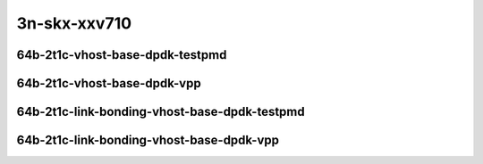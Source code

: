 
.. raw:: latex

    \clearpage

.. raw:: html

    <script type="text/javascript">

        function getDocHeight(doc) {
            doc = doc || document;
            var body = doc.body, html = doc.documentElement;
            var height = Math.max( body.scrollHeight, body.offsetHeight,
                html.clientHeight, html.scrollHeight, html.offsetHeight );
            return height;
        }

        function setIframeHeight(id) {
            var ifrm = document.getElementById(id);
            var doc = ifrm.contentDocument? ifrm.contentDocument:
                ifrm.contentWindow.document;
            ifrm.style.visibility = 'hidden';
            ifrm.style.height = "10px"; // reset to minimal height ...
            // IE opt. for bing/msn needs a bit added or scrollbar appears
            ifrm.style.height = getDocHeight( doc ) + 4 + "px";
            ifrm.style.visibility = 'visible';
        }

    </script>

..
    ## 3n-skx-xxv710
    ### 64b-?t?c-vhost-base-dpdk
    10ge2p1xxv710-dot1q-l2xcbase-eth-2vhostvr1024-1vm-ndrpdr
    10ge2p1xxv710-eth-l2xcbase-eth-2vhostvr1024-1vm-ndrpdr
    10ge2p1xxv710-dot1q-l2bdbasemaclrn-eth-2vhostvr1024-1vm-ndrpdr
    10ge2p1xxv710-eth-l2bdbasemaclrn-eth-2vhostvr1024-1vm-ndrpdr
    10ge2p1xxv710-ethip4-ip4base-eth-2vhostvr1024-1vm-ndrpdr

    Tests.Vpp.Perf.Vm Vhost.25Ge2P1Xxv710-Dot1Q-L2Xcbase-Eth-2Vhostvr1024-1Vm-Ndrpdr.64B-2t1c-dot1q-l2xcbase-eth-2vhostvr1024-1vm-ndrpdr
    Tests.Vpp.Perf.Vm Vhost.25Ge2P1Xxv710-Eth-L2Xcbase-Eth-2Vhostvr1024-1Vm-Ndrpdr.64B-2t1c-eth-l2xcbase-eth-2vhostvr1024-1vm-ndrpdr
    Tests.Vpp.Perf.Vm Vhost.25Ge2P1Xxv710-Dot1Q-L2Bdbasemaclrn-Eth-2Vhostvr1024-1Vm-Ndrpdr.64B-2t1c-dot1q-l2bdbasemaclrn-eth-2vhostvr1024-1vm-ndrpdr
    Tests.Vpp.Perf.Vm Vhost.25Ge2P1Xxv710-Eth-L2Bdbasemaclrn-Eth-2Vhostvr1024-1Vm-Ndrpdr.64B-2t1c-eth-l2bdbasemaclrn-eth-2vhostvr1024-1vm-ndrpdr
    Tests.Vpp.Perf.Vm Vhost.25Ge2P1Xxv710-Ethip4-Ip4Base-Eth-2Vhostvr1024-1Vm-Ndrpdr.64B-2t1c-ethip4-ip4base-eth-2vhostvr1024-1vm-ndrpdr

    Tests.Vpp.Perf.Vm Vhost.25Ge2P1Xxv710-Dot1Q-L2Xcbase-Eth-2Vhostvr1024-1Vm-Vppl2Xc-Ndrpdr.64B-2t1c-dot1q-l2xcbase-eth-2vhostvr1024-1vm-vppl2xc-ndrpdr
    Tests.Vpp.Perf.Vm Vhost.25Ge2P1Xxv710-Eth-L2Xcbase-Eth-2Vhostvr1024-1Vm-Vppl2Xc-Ndrpdr.64B-2t1c-eth-l2xcbase-eth-2vhostvr1024-1vm-vppl2xc-ndrpdr
    Tests.Vpp.Perf.Vm Vhost.25Ge2P1Xxv710-Dot1Q-L2Bdbasemaclrn-Eth-2Vhostvr1024-1Vm-Vppl2Xc-Ndrpdr.64B-2t1c-dot1q-l2bdbasemaclrn-eth-2vhostvr1024-1vm-vppl2xc-ndrpdr
    Tests.Vpp.Perf.Vm Vhost.25Ge2P1Xxv710-Eth-L2Bdbasemaclrn-Eth-2Vhostvr1024-1Vm-Vppl2Xc-Ndrpdr.64B-2t1c-eth-l2bdbasemaclrn-eth-2vhostvr1024-1vm-vppl2xc-ndrpdr
    Tests.Vpp.Perf.Vm Vhost.25Ge2P1Xxv710-Ethip4-Ip4Base-Eth-2Vhostvr1024-1Vm-Vppip4-Ndrpdr.64B-2t1c-ethip4-ip4base-eth-2vhostvr1024-1vm-vppip4-ndrpdr

    #### 64b-?t?c-link-bonding-vhost-base-dpdk
    10ge2p1xxv710-1lbvpplacp-dot1q-l2xcbase-eth-2vhostvr1024-1vm-ndrpdr
    10ge2p1xxv710-dot1q-l2xcbase-eth-2vhostvr1024-1vm-ndrpdr
    10ge2p1xxv710-eth-l2xcbase-eth-2vhostvr1024-1vm-ndrpdr
    10ge2p1xxv710-1lbvpplacp-dot1q-l2bdbasemaclrn-eth-2vhostvr1024-1vm-ndrpdr
    10ge2p1xxv710-dot1q-l2bdbasemaclrn-eth-2vhostvr1024-1vm-ndrpdr
    10ge2p1xxv710-eth-l2bdbasemaclrn-eth-2vhostvr1024-1vm-ndrpdr

    Tests.Vpp.Perf.Vm Vhost.25Ge2P1Xxv710-1Lbvpplacp-Dot1Q-L2Xcbase-Eth-2Vhostvr1024-1Vm-Ndrpdr.64B-2t1c-1lbvpplacp-dot1q-l2xcbase-eth-2vhostvr1024-1vm-ndrpdr
    Tests.Vpp.Perf.Vm Vhost.25Ge2P1Xxv710-Dot1Q-L2Xcbase-Eth-2Vhostvr1024-1Vm-Ndrpdr.64B-2t1c-dot1q-l2xcbase-eth-2vhostvr1024-1vm-ndrpdr
    Tests.Vpp.Perf.Vm Vhost.25Ge2P1Xxv710-Eth-L2Xcbase-Eth-2Vhostvr1024-1Vm-Ndrpdr.64B-2t1c-eth-l2xcbase-eth-2vhostvr1024-1vm-ndrpdr
    Tests.Vpp.Perf.Vm Vhost.25Ge2P1Xxv710-1Lbvpplacp-Dot1Q-L2Bdbasemaclrn-Eth-2Vhostvr1024-1Vm-Ndrpdr.64B-2t1c-1lbvpplacp-dot1q-l2bdbasemaclrn-eth-2vhostvr1024-1vm-ndrpdr
    Tests.Vpp.Perf.Vm Vhost.25Ge2P1Xxv710-Dot1Q-L2Bdbasemaclrn-Eth-2Vhostvr1024-1Vm-Ndrpdr.64B-2t1c-dot1q-l2bdbasemaclrn-eth-2vhostvr1024-1vm-ndrpdr
    Tests.Vpp.Perf.Vm Vhost.25Ge2P1Xxv710-Eth-L2Bdbasemaclrn-Eth-2Vhostvr1024-1Vm-Ndrpdr.64B-2t1c-eth-l2bdbasemaclrn-eth-2vhostvr1024-1vm-ndrpdr

    Tests.Vpp.Perf.Vm Vhost.25Ge2P1Xxv710-1Lbvpplacp-Dot1Q-L2Xcbase-Eth-2Vhostvr1024-1Vm-Vppl2Xc-Ndrpdr.64B-2t1c-1lbvpplacp-dot1q-l2xcbase-eth-2vhostvr1024-1vm-vppl2xc-ndrpdr
    Tests.Vpp.Perf.Vm Vhost.25Ge2P1Xxv710-Dot1Q-L2Xcbase-Eth-2Vhostvr1024-1Vm-Vppl2Xc-Ndrpdr.64B-2t1c-dot1q-l2xcbase-eth-2vhostvr1024-1vm-vppl2xc-ndrpdr
    Tests.Vpp.Perf.Vm Vhost.25Ge2P1Xxv710-Eth-L2Xcbase-Eth-2Vhostvr1024-1Vm-Vppl2Xc-Ndrpdr.64B-2t1c-eth-l2xcbase-eth-2vhostvr1024-1vm-vppl2xc-ndrpdr
    Tests.Vpp.Perf.Vm Vhost.25Ge2P1Xxv710-1Lbvpplacp-Dot1Q-L2Bdbasemaclrn-Eth-2Vhostvr1024-1Vm-Vppl2Xc-Ndrpdr.64B-2t1c-1lbvpplacp-dot1q-l2bdbasemaclrn-eth-2vhostvr1024-1vm-vppl2xc-ndrpdr
    Tests.Vpp.Perf.Vm Vhost.25Ge2P1Xxv710-Dot1Q-L2Bdbasemaclrn-Eth-2Vhostvr1024-1Vm-Vppl2Xc-Ndrpdr.64B-2t1c-dot1q-l2bdbasemaclrn-eth-2vhostvr1024-1vm-vppl2xc-ndrpdr
    Tests.Vpp.Perf.Vm Vhost.25Ge2P1Xxv710-Eth-L2Bdbasemaclrn-Eth-2Vhostvr1024-1Vm-Vppl2Xc-Ndrpdr.64B-2t1c-eth-l2bdbasemaclrn-eth-2vhostvr1024-1vm-vppl2xc-ndrpdr

3n-skx-xxv710
~~~~~~~~~~~~~

64b-2t1c-vhost-base-dpdk-testpmd
--------------------------------

..
    .. raw:: html

        <center>
        <iframe id="01" onload="setIframeHeight(this.id)" width="700" frameborder="0" scrolling="no" src="../../_static/vpp/3n-skx-xxv710-64b-2t1c-vhost-base-dpdk-ndr.html"></iframe>
        <p><br></p>
        </center>

    .. raw:: latex

        \begin{figure}[H]
            \centering
                \graphicspath{{../_build/_static/vpp/}}
                \includegraphics[clip, trim=0cm 0cm 5cm 0cm, width=0.70\textwidth]{3n-skx-xxv710-64b-2t1c-vhost-base-dpdk-ndr}
                \label{fig:3n-skx-xxv710-64b-2t1c-vhost-base-dpdk-ndr}
        \end{figure}

    .. raw:: latex

        \clearpage

.. raw:: html

    <center>
    <iframe id="02" onload="setIframeHeight(this.id)" width="700" frameborder="0" scrolling="no" src="../../_static/vpp/3n-skx-xxv710-64b-2t1c-vhost-base-dpdk-pdr.html"></iframe>
    <p><br></p>
    </center>

.. raw:: latex

    \begin{figure}[H]
        \centering
            \graphicspath{{../_build/_static/vpp/}}
            \includegraphics[clip, trim=0cm 0cm 5cm 0cm, width=0.70\textwidth]{3n-skx-xxv710-64b-2t1c-vhost-base-dpdk-pdr}
            \label{fig:3n-skx-xxv710-64b-2t1c-vhost-base-dpdk-pdr}
    \end{figure}

.. raw:: latex

    \clearpage

64b-2t1c-vhost-base-dpdk-vpp
----------------------------

..
    .. raw:: html

        <center>
        <iframe id="11" onload="setIframeHeight(this.id)" width="700" frameborder="0" scrolling="no" src="../../_static/vpp/3n-skx-xxv710-64b-2t1c-vhost-base-dpdk-vpp-ndr.html"></iframe>
        <p><br></p>
        </center>

    .. raw:: latex

        \begin{figure}[H]
            \centering
                \graphicspath{{../_build/_static/vpp/}}
                \includegraphics[clip, trim=0cm 0cm 5cm 0cm, width=0.70\textwidth]{3n-skx-xxv710-64b-2t1c-vhost-base-dpdk-vpp-ndr}
                \label{fig:3n-skx-xxv710-64b-2t1c-vhost-base-dpdk-vpp-ndr}
        \end{figure}

    .. raw:: latex

        \clearpage

.. raw:: html

    <center>
    <iframe id="12" onload="setIframeHeight(this.id)" width="700" frameborder="0" scrolling="no" src="../../_static/vpp/3n-skx-xxv710-64b-2t1c-vhost-base-dpdk-vpp-pdr.html"></iframe>
    <p><br></p>
    </center>

.. raw:: latex

    \begin{figure}[H]
        \centering
            \graphicspath{{../_build/_static/vpp/}}
            \includegraphics[clip, trim=0cm 0cm 5cm 0cm, width=0.70\textwidth]{3n-skx-xxv710-64b-2t1c-vhost-base-dpdk-vpp-pdr}
            \label{fig:3n-skx-xxv710-64b-2t1c-vhost-base-dpdk-vpp-pdr}
    \end{figure}

.. raw:: latex

    \clearpage

64b-2t1c-link-bonding-vhost-base-dpdk-testpmd
---------------------------------------------

..
    .. raw:: html

        <center>
        <iframe id="21" onload="setIframeHeight(this.id)" width="700" frameborder="0" scrolling="no" src="../../_static/vpp/3n-skx-xxv710-64b-2t1c-link-bonding-vhost-base-dpdk-ndr.html"></iframe>
        <p><br></p>
        </center>

    .. raw:: latex

        \begin{figure}[H]
            \centering
                \graphicspath{{../_build/_static/vpp/}}
                \includegraphics[clip, trim=0cm 0cm 5cm 0cm, width=0.70\textwidth]{3n-skx-xxv710-64b-2t1c-link-bonding-vhost-base-dpdk-ndr}
                \label{fig:3n-skx-xxv710-64b-2t1c-link-bonding-vhost-base-dpdk-ndr}
        \end{figure}

    .. raw:: latex

        \clearpage

.. raw:: html

    <center>
    <iframe id="22" onload="setIframeHeight(this.id)" width="700" frameborder="0" scrolling="no" src="../../_static/vpp/3n-skx-xxv710-64b-2t1c-link-bonding-vhost-base-dpdk-pdr.html"></iframe>
    <p><br></p>
    </center>

.. raw:: latex

    \begin{figure}[H]
        \centering
            \graphicspath{{../_build/_static/vpp/}}
            \includegraphics[clip, trim=0cm 0cm 5cm 0cm, width=0.70\textwidth]{3n-skx-xxv710-64b-2t1c-link-bonding-vhost-base-dpdk-pdr}
            \label{fig:3n-skx-xxv710-64b-2t1c-link-bonding-vhost-base-dpdk-pdr}
    \end{figure}

.. raw:: latex

    \clearpage

64b-2t1c-link-bonding-vhost-base-dpdk-vpp
-----------------------------------------

..
    .. raw:: html

        <center>
        <iframe id="31" onload="setIframeHeight(this.id)" width="700" frameborder="0" scrolling="no" src="../../_static/vpp/3n-skx-xxv710-64b-2t1c-link-bonding-vhost-base-dpdk-vpp-ndr.html"></iframe>
        <p><br></p>
        </center>

    .. raw:: latex

        \begin{figure}[H]
            \centering
                \graphicspath{{../_build/_static/vpp/}}
                \includegraphics[clip, trim=0cm 0cm 5cm 0cm, width=0.70\textwidth]{3n-skx-xxv710-64b-2t1c-link-bonding-vhost-base-dpdk-vpp-ndr}
                \label{fig:3n-skx-xxv710-64b-2t1c-link-bonding-vhost-base-dpdk-vpp-ndr}
        \end{figure}

    .. raw:: latex

        \clearpage

.. raw:: html

    <center>
    <iframe id="32" onload="setIframeHeight(this.id)" width="700" frameborder="0" scrolling="no" src="../../_static/vpp/3n-skx-xxv710-64b-2t1c-link-bonding-vhost-base-dpdk-vpp-pdr.html"></iframe>
    <p><br></p>
    </center>

.. raw:: latex

    \begin{figure}[H]
        \centering
            \graphicspath{{../_build/_static/vpp/}}
            \includegraphics[clip, trim=0cm 0cm 5cm 0cm, width=0.70\textwidth]{3n-skx-xxv710-64b-2t1c-link-bonding-vhost-base-dpdk-vpp-pdr}
            \label{fig:3n-skx-xxv710-64b-2t1c-link-bonding-vhost-base-dpdk-vpp-pdr}
    \end{figure}
